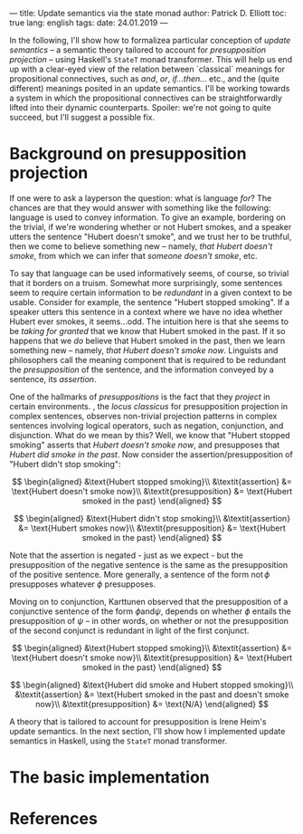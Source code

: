 ---
title: Update semantics via the state monad
author: Patrick D. Elliott
toc: true
lang: english
tags:
date: 24.01.2019
---

In the following, I'll show how to formalizea particular conception of /update semantics/ -- a semantic theory
tailored to account for /presupposition projection/ \cite{heim1983} --
using Haskell's ~StateT~ monad transformer. This will help us end up with a
clear-eyed view of the relation between `classical` meanings for propositional
connectives, such as /and/, /or/, /if...then.../ etc., and the (quite different)
meanings posited in an update semantics. I'll be working towards a system in
which the propositional connectives can be straightforwardly lifted into their
dynamic counterparts. Spoiler: we're not going to quite succeed, but I'll
suggest a possible fix.

* Background on presupposition projection

If one were to ask a layperson the question: what is language /for/? The chances
are that they would answer with something like the following: language is used
to convey information. To give an example, bordering on the trivial, if we're
wondering whether or not Hubert smokes, and a speaker utters the sentence
"Hubert doesn't smoke", and we trust her to be truthful, then we come to believe something new -- namely, /that
Hubert doesn't smoke/, from which we can infer that /someone doesn't smoke/,
etc.

To say that language can be used informatively seems, of course, so trivial that
it borders on a truism. Somewhat more surprisingly, some sentences seem to
require certain information to be /redundant/ in a given context to be usable.
Consider for example, the sentence "Hubert stopped smoking". If a speaker utters
this sentence in a context where we have no idea whether Hubert ever smokes, it
seems...odd. The intuition here is that she seems to be /taking for granted/ that
we know that Hubert smoked in the past. If it so happens that we /do/ believe
that Hubert smoked in the past, then we learn something new -- namely, /that
Hubert doesn't smoke now/. Linguists and philosophers call the meaning component
that is required to be redundant the /presupposition/ of the sentence, and the
information conveyed by a sentence, its /assertion/.

One of the hallmarks of /presuppositions/ is the fact that they /project/ in
certain environments. \citealt{karttunen1973}, the \emph{locus classicus} for presupposition
projection in complex sentences, observes non-trivial projection patterns in
complex sentences involving logical operators, such as negation, conjunction,
and disjunction. What do we mean by this? Well, we know that "Hubert
stopped smoking" asserts that /Hubert doesn't smoke now/, and presupposes that
/Hubert did smoke in the past/. Now consider the assertion/presupposition of "Hubert
didn't stop smoking":

\[
\begin{aligned}
&\text{Hubert stopped smoking}\\
&\textit{assertion} &= \text{Hubert doesn't smoke now}\\
&\textit{presupposition} &= \text{Hubert smoked in the past}
\end{aligned}
\]

\[
\begin{aligned}
&\text{Hubert didn't stop smoking}\\
&\textit{assertion}  &= \text{Hubert smokes now}\\
&\textit{presupposition} &= \text{Hubert smoked in the past}
\end{aligned}
\]

Note that the assertion is negated - just as we expect - but the presupposition
of the negative sentence is the same as the presupposition of the positive
sentence. More generally, a sentence of the form
\(\text{not}\,ϕ\) presupposes whatever \(ϕ\) presupposes.

Moving on to conjunction, Karttunen observed that the presupposition of a
conjunctive sentence of the form \(ϕ \text{and} ψ\), depends on whether \(ϕ\)
entails the presupposition of \(ψ\) -- in other words, on whether or not the
presupposition of the second conjunct is redundant in light of the first conjunct.

\[
\begin{aligned}
&\text{Hubert stopped smoking}\\
&\textit{assertion} &= \text{Hubert doesn't smoke now}\\
&\textit{presupposition} &= \text{Hubert smoked in the past}
\end{aligned}
\]

\[
\begin{aligned}
&\text{Hubert did smoke and Hubert stopped smoking}\\
&\textit{assertion}  &= \text{Hubert smoked in the past and doesn't smoke now}\\
&\textit{presupposition} &= \text{N/A}
\end{aligned}
\]

A theory that is tailored to account for presupposition is Irene Heim's update
semantics. In the next section, I'll show how I implemented update semantics in
Haskell, using the ~StateT~ monad transformer.

* The basic implementation







* References
